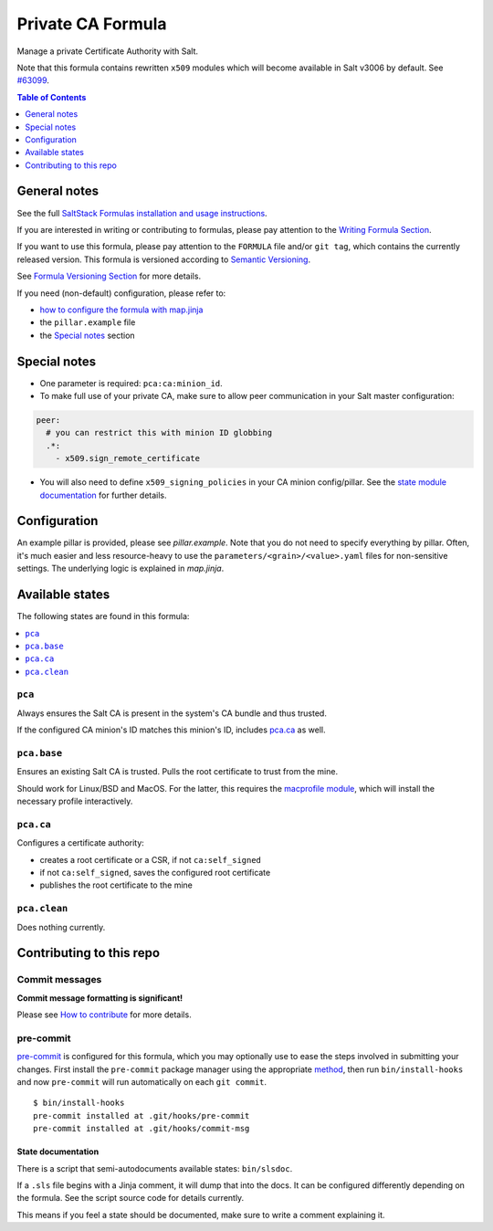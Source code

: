 .. _readme:

Private CA Formula
==================

|img_sr| |img_pc|

.. |img_sr| image:: https://img.shields.io/badge/%20%20%F0%9F%93%A6%F0%9F%9A%80-semantic--release-e10079.svg
   :alt: Semantic Release
   :scale: 100%
   :target: https://github.com/semantic-release/semantic-release
.. |img_pc| image:: https://img.shields.io/badge/pre--commit-enabled-brightgreen?logo=pre-commit&logoColor=white
   :alt: pre-commit
   :scale: 100%
   :target: https://github.com/pre-commit/pre-commit

Manage a private Certificate Authority with Salt.

Note that this formula contains rewritten ``x509`` modules which will become
available in Salt v3006 by default. See `#63099 <https://github.com/saltstack/salt/pull/63099>`_.

.. contents:: **Table of Contents**
   :depth: 1

General notes
-------------

See the full `SaltStack Formulas installation and usage instructions
<https://docs.saltproject.io/en/latest/topics/development/conventions/formulas.html>`_.

If you are interested in writing or contributing to formulas, please pay attention to the `Writing Formula Section
<https://docs.saltproject.io/en/latest/topics/development/conventions/formulas.html#writing-formulas>`_.

If you want to use this formula, please pay attention to the ``FORMULA`` file and/or ``git tag``,
which contains the currently released version. This formula is versioned according to `Semantic Versioning <http://semver.org/>`_.

See `Formula Versioning Section <https://docs.saltproject.io/en/latest/topics/development/conventions/formulas.html#versioning>`_ for more details.

If you need (non-default) configuration, please refer to:

- `how to configure the formula with map.jinja <map.jinja.rst>`_
- the ``pillar.example`` file
- the `Special notes`_ section

Special notes
-------------
* One parameter is required: ``pca:ca:minion_id``.
* To make full use of your private CA, make sure to allow peer communication in your Salt master configuration:

.. code-block:: yaml

   peer:
     # you can restrict this with minion ID globbing
     .*:
       - x509.sign_remote_certificate

* You will also need to define ``x509_signing_policies`` in your CA minion config/pillar. See the `state module documentation <https://docs.saltproject.io/en/latest/ref/states/all/salt.states.x509.html>`_ for further details.

Configuration
-------------
An example pillar is provided, please see `pillar.example`. Note that you do not need to specify everything by pillar. Often, it's much easier and less resource-heavy to use the ``parameters/<grain>/<value>.yaml`` files for non-sensitive settings. The underlying logic is explained in `map.jinja`.


Available states
----------------

The following states are found in this formula:

.. contents::
   :local:


``pca``
^^^^^^^
Always ensures the Salt CA is present in the system's CA bundle
and thus trusted.

If the configured CA minion's ID matches this minion's ID,
includes `pca.ca`_ as well.


``pca.base``
^^^^^^^^^^^^
Ensures an existing Salt CA is trusted.
Pulls the root certificate to trust from the mine.

Should work for Linux/BSD and MacOS. For the latter,
this requires the `macprofile module <https://github.com/lkubb/salt-tool-macos-formula>`_,
which will install the necessary profile interactively.


``pca.ca``
^^^^^^^^^^
Configures a certificate authority:

* creates a root certificate or a CSR, if not ``ca:self_signed``
* if not ``ca:self_signed``, saves the configured root certificate
* publishes the root certificate to the mine


``pca.clean``
^^^^^^^^^^^^^
Does nothing currently.



Contributing to this repo
-------------------------

Commit messages
^^^^^^^^^^^^^^^

**Commit message formatting is significant!**

Please see `How to contribute <https://github.com/saltstack-formulas/.github/blob/master/CONTRIBUTING.rst>`_ for more details.

pre-commit
^^^^^^^^^^

`pre-commit <https://pre-commit.com/>`_ is configured for this formula, which you may optionally use to ease the steps involved in submitting your changes.
First install  the ``pre-commit`` package manager using the appropriate `method <https://pre-commit.com/#installation>`_, then run ``bin/install-hooks`` and
now ``pre-commit`` will run automatically on each ``git commit``. ::

  $ bin/install-hooks
  pre-commit installed at .git/hooks/pre-commit
  pre-commit installed at .git/hooks/commit-msg

State documentation
~~~~~~~~~~~~~~~~~~~
There is a script that semi-autodocuments available states: ``bin/slsdoc``.

If a ``.sls`` file begins with a Jinja comment, it will dump that into the docs. It can be configured differently depending on the formula. See the script source code for details currently.

This means if you feel a state should be documented, make sure to write a comment explaining it.
